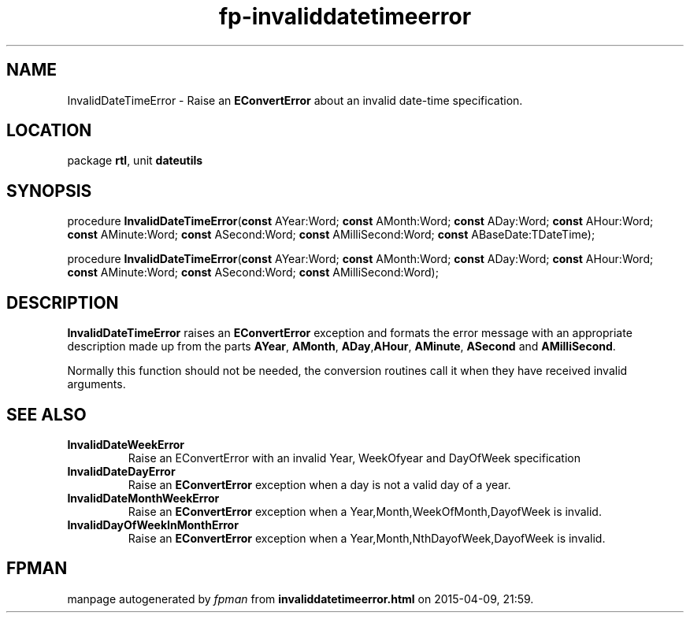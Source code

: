 .\" file autogenerated by fpman
.TH "fp-invaliddatetimeerror" 3 "2014-03-14" "fpman" "Free Pascal Programmer's Manual"
.SH NAME
InvalidDateTimeError - Raise an \fBEConvertError\fR about an invalid date-time specification.
.SH LOCATION
package \fBrtl\fR, unit \fBdateutils\fR
.SH SYNOPSIS
procedure \fBInvalidDateTimeError\fR(\fBconst\fR AYear:Word; \fBconst\fR AMonth:Word; \fBconst\fR ADay:Word; \fBconst\fR AHour:Word; \fBconst\fR AMinute:Word; \fBconst\fR ASecond:Word; \fBconst\fR AMilliSecond:Word; \fBconst\fR ABaseDate:TDateTime);

procedure \fBInvalidDateTimeError\fR(\fBconst\fR AYear:Word; \fBconst\fR AMonth:Word; \fBconst\fR ADay:Word; \fBconst\fR AHour:Word; \fBconst\fR AMinute:Word; \fBconst\fR ASecond:Word; \fBconst\fR AMilliSecond:Word);
.SH DESCRIPTION
\fBInvalidDateTimeError\fR raises an \fBEConvertError\fR exception and formats the error message with an appropriate description made up from the parts \fBAYear\fR, \fBAMonth\fR, \fBADay\fR,\fBAHour\fR, \fBAMinute\fR, \fBASecond\fR and \fBAMilliSecond\fR.

Normally this function should not be needed, the conversion routines call it when they have received invalid arguments.


.SH SEE ALSO
.TP
.B InvalidDateWeekError
Raise an EConvertError with an invalid Year, WeekOfyear and DayOfWeek specification
.TP
.B InvalidDateDayError
Raise an \fBEConvertError\fR exception when a day is not a valid day of a year.
.TP
.B InvalidDateMonthWeekError
Raise an \fBEConvertError\fR exception when a Year,Month,WeekOfMonth,DayofWeek is invalid.
.TP
.B InvalidDayOfWeekInMonthError
Raise an \fBEConvertError\fR exception when a Year,Month,NthDayofWeek,DayofWeek is invalid.

.SH FPMAN
manpage autogenerated by \fIfpman\fR from \fBinvaliddatetimeerror.html\fR on 2015-04-09, 21:59.

